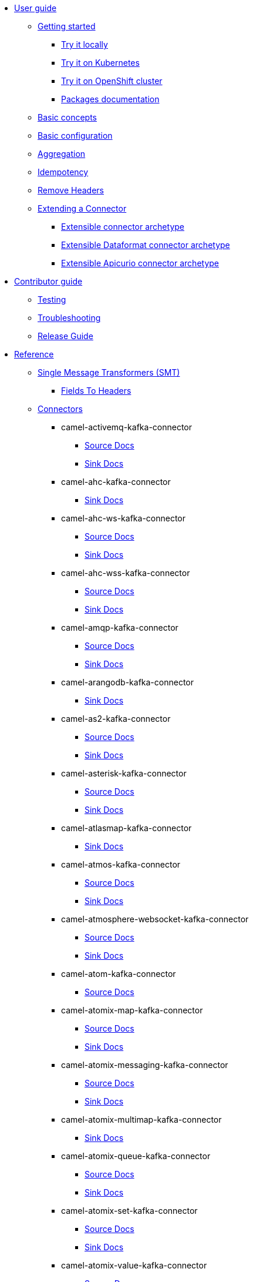 * xref:user-guide/index.adoc[User guide]
** xref:user-guide/index.adoc[Getting started]
*** xref:user-guide/getting-started/try-it-out-locally.adoc[Try it locally]
*** xref:user-guide/getting-started/try-it-out-on-kubernetes.adoc[Try it on Kubernetes]
*** xref:user-guide/getting-started/try-it-out-on-openshift-with-strimzi.adoc[Try it on OpenShift cluster]
*** xref:user-guide/getting-started/getting-started-with-packages.adoc[Packages documentation]
** xref:user-guide/basic-concepts.adoc[Basic concepts]
** xref:user-guide/basic-configuration.adoc[Basic configuration]
** xref:user-guide/aggregation.adoc[Aggregation]
** xref:user-guide/idempotency.adoc[Idempotency]
** xref:user-guide/remove-headers.adoc[Remove Headers]
** xref:user-guide/extending-connector/index.adoc[Extending a Connector]
*** xref:user-guide/extending-connector/archetype-connector.adoc[Extensible connector archetype]
*** xref:user-guide/extending-connector/archetype-dataformat-connector.adoc[Extensible Dataformat connector archetype]
*** xref:user-guide/extending-connector/archetype-apicurio-connector.adoc[Extensible Apicurio connector archetype]
* xref:contributor-guide/index.adoc[Contributor guide]
** xref:contributor-guide/testing.adoc[Testing]
** xref:contributor-guide/troubleshooting.adoc[Troubleshooting]
** xref:contributor-guide/release-guide.adoc[Release Guide]
* xref:reference/index.adoc[Reference]
** xref:reference/transformers/index.adoc[Single Message Transformers (SMT)]
*** xref:reference/transformers/fieldsToHeaders.adoc[Fields To Headers]
** xref:reference/index.adoc[Connectors]
// connectors: START
*** camel-activemq-kafka-connector
**** xref:reference/connectors/camel-activemq-kafka-source-connector.adoc[Source Docs]
**** xref:reference/connectors/camel-activemq-kafka-sink-connector.adoc[Sink Docs]
*** camel-ahc-kafka-connector
**** xref:reference/connectors/camel-ahc-kafka-sink-connector.adoc[Sink Docs]
*** camel-ahc-ws-kafka-connector
**** xref:reference/connectors/camel-ahc-ws-kafka-source-connector.adoc[Source Docs]
**** xref:reference/connectors/camel-ahc-ws-kafka-sink-connector.adoc[Sink Docs]
*** camel-ahc-wss-kafka-connector
**** xref:reference/connectors/camel-ahc-wss-kafka-source-connector.adoc[Source Docs]
**** xref:reference/connectors/camel-ahc-wss-kafka-sink-connector.adoc[Sink Docs]
*** camel-amqp-kafka-connector
**** xref:reference/connectors/camel-amqp-kafka-source-connector.adoc[Source Docs]
**** xref:reference/connectors/camel-amqp-kafka-sink-connector.adoc[Sink Docs]
*** camel-arangodb-kafka-connector
**** xref:reference/connectors/camel-arangodb-kafka-sink-connector.adoc[Sink Docs]
*** camel-as2-kafka-connector
**** xref:reference/connectors/camel-as2-kafka-source-connector.adoc[Source Docs]
**** xref:reference/connectors/camel-as2-kafka-sink-connector.adoc[Sink Docs]
*** camel-asterisk-kafka-connector
**** xref:reference/connectors/camel-asterisk-kafka-source-connector.adoc[Source Docs]
**** xref:reference/connectors/camel-asterisk-kafka-sink-connector.adoc[Sink Docs]
*** camel-atlasmap-kafka-connector
**** xref:reference/connectors/camel-atlasmap-kafka-sink-connector.adoc[Sink Docs]
*** camel-atmos-kafka-connector
**** xref:reference/connectors/camel-atmos-kafka-source-connector.adoc[Source Docs]
**** xref:reference/connectors/camel-atmos-kafka-sink-connector.adoc[Sink Docs]
*** camel-atmosphere-websocket-kafka-connector
**** xref:reference/connectors/camel-atmosphere-websocket-kafka-source-connector.adoc[Source Docs]
**** xref:reference/connectors/camel-atmosphere-websocket-kafka-sink-connector.adoc[Sink Docs]
*** camel-atom-kafka-connector
**** xref:reference/connectors/camel-atom-kafka-source-connector.adoc[Source Docs]
*** camel-atomix-map-kafka-connector
**** xref:reference/connectors/camel-atomix-map-kafka-source-connector.adoc[Source Docs]
**** xref:reference/connectors/camel-atomix-map-kafka-sink-connector.adoc[Sink Docs]
*** camel-atomix-messaging-kafka-connector
**** xref:reference/connectors/camel-atomix-messaging-kafka-source-connector.adoc[Source Docs]
**** xref:reference/connectors/camel-atomix-messaging-kafka-sink-connector.adoc[Sink Docs]
*** camel-atomix-multimap-kafka-connector
**** xref:reference/connectors/camel-atomix-multimap-kafka-sink-connector.adoc[Sink Docs]
*** camel-atomix-queue-kafka-connector
**** xref:reference/connectors/camel-atomix-queue-kafka-source-connector.adoc[Source Docs]
**** xref:reference/connectors/camel-atomix-queue-kafka-sink-connector.adoc[Sink Docs]
*** camel-atomix-set-kafka-connector
**** xref:reference/connectors/camel-atomix-set-kafka-source-connector.adoc[Source Docs]
**** xref:reference/connectors/camel-atomix-set-kafka-sink-connector.adoc[Sink Docs]
*** camel-atomix-value-kafka-connector
**** xref:reference/connectors/camel-atomix-value-kafka-source-connector.adoc[Source Docs]
**** xref:reference/connectors/camel-atomix-value-kafka-sink-connector.adoc[Sink Docs]
*** camel-avro-kafka-connector
**** xref:reference/connectors/camel-avro-kafka-source-connector.adoc[Source Docs]
**** xref:reference/connectors/camel-avro-kafka-sink-connector.adoc[Sink Docs]
*** camel-aws-cloudwatch-sink-kafka-connector
**** xref:reference/connectors/camel-aws-cloudwatch-sink-kafka-sink-connector.adoc[Sink Docs]
*** camel-aws-ddb-streams-source-kafka-connector
**** xref:reference/connectors/camel-aws-ddb-streams-source-kafka-source-connector.adoc[Source Docs]
*** camel-aws-ec2-sink-kafka-connector
**** xref:reference/connectors/camel-aws-ec2-sink-kafka-sink-connector.adoc[Sink Docs]
*** camel-aws-kinesis-firehose-sink-kafka-connector
**** xref:reference/connectors/camel-aws-kinesis-firehose-sink-kafka-sink-connector.adoc[Sink Docs]
*** camel-aws-kinesis-sink-kafka-connector
**** xref:reference/connectors/camel-aws-kinesis-sink-kafka-sink-connector.adoc[Sink Docs]
*** camel-aws-kinesis-source-kafka-connector
**** xref:reference/connectors/camel-aws-kinesis-source-kafka-source-connector.adoc[Source Docs]
*** camel-aws-lambda-sink-kafka-connector
**** xref:reference/connectors/camel-aws-lambda-sink-kafka-sink-connector.adoc[Sink Docs]
*** camel-aws-redshift-sink-kafka-connector
**** xref:reference/connectors/camel-aws-redshift-sink-kafka-sink-connector.adoc[Sink Docs]
*** camel-aws-redshift-source-kafka-connector
**** xref:reference/connectors/camel-aws-redshift-source-kafka-source-connector.adoc[Source Docs]
*** camel-aws-s3-sink-kafka-connector
**** xref:reference/connectors/camel-aws-s3-sink-kafka-sink-connector.adoc[Sink Docs]
*** camel-aws-s3-source-kafka-connector
**** xref:reference/connectors/camel-aws-s3-source-kafka-source-connector.adoc[Source Docs]
*** camel-aws-s3-streaming-upload-sink-kafka-connector
**** xref:reference/connectors/camel-aws-s3-streaming-upload-sink-kafka-sink-connector.adoc[Sink Docs]
*** camel-aws-secrets-manager-kafka-connector
**** xref:reference/connectors/camel-aws-secrets-manager-kafka-sink-connector.adoc[Sink Docs]
*** camel-aws-secrets-manager-sink-kafka-connector
**** xref:reference/connectors/camel-aws-secrets-manager-sink-kafka-sink-connector.adoc[Sink Docs]
*** camel-aws-sns-fifo-sink-kafka-connector
**** xref:reference/connectors/camel-aws-sns-fifo-sink-kafka-sink-connector.adoc[Sink Docs]
*** camel-aws-sns-sink-kafka-connector
**** xref:reference/connectors/camel-aws-sns-sink-kafka-sink-connector.adoc[Sink Docs]
*** camel-aws-sqs-batch-sink-kafka-connector
**** xref:reference/connectors/camel-aws-sqs-batch-sink-kafka-sink-connector.adoc[Sink Docs]
*** camel-aws-sqs-fifo-sink-kafka-connector
**** xref:reference/connectors/camel-aws-sqs-fifo-sink-kafka-sink-connector.adoc[Sink Docs]
*** camel-aws-sqs-sink-kafka-connector
**** xref:reference/connectors/camel-aws-sqs-sink-kafka-sink-connector.adoc[Sink Docs]
*** camel-aws-sqs-source-kafka-connector
**** xref:reference/connectors/camel-aws-sqs-source-kafka-source-connector.adoc[Source Docs]
*** camel-aws2-athena-kafka-connector
**** xref:reference/connectors/camel-aws2-athena-kafka-sink-connector.adoc[Sink Docs]
*** camel-aws2-cw-kafka-connector
**** xref:reference/connectors/camel-aws2-cw-kafka-sink-connector.adoc[Sink Docs]
*** camel-aws2-ddb-kafka-connector
**** xref:reference/connectors/camel-aws2-ddb-kafka-sink-connector.adoc[Sink Docs]
*** camel-aws2-ddbstream-kafka-connector
**** xref:reference/connectors/camel-aws2-ddbstream-kafka-source-connector.adoc[Source Docs]
*** camel-aws2-ec2-kafka-connector
**** xref:reference/connectors/camel-aws2-ec2-kafka-sink-connector.adoc[Sink Docs]
*** camel-aws2-ecs-kafka-connector
**** xref:reference/connectors/camel-aws2-ecs-kafka-sink-connector.adoc[Sink Docs]
*** camel-aws2-eks-kafka-connector
**** xref:reference/connectors/camel-aws2-eks-kafka-sink-connector.adoc[Sink Docs]
*** camel-aws2-eventbridge-kafka-connector
**** xref:reference/connectors/camel-aws2-eventbridge-kafka-sink-connector.adoc[Sink Docs]
*** camel-aws2-iam-kafka-connector
**** xref:reference/connectors/camel-aws2-iam-kafka-sink-connector.adoc[Sink Docs]
*** camel-aws2-kinesis-firehose-kafka-connector
**** xref:reference/connectors/camel-aws2-kinesis-firehose-kafka-sink-connector.adoc[Sink Docs]
*** camel-aws2-kinesis-kafka-connector
**** xref:reference/connectors/camel-aws2-kinesis-kafka-source-connector.adoc[Source Docs]
**** xref:reference/connectors/camel-aws2-kinesis-kafka-sink-connector.adoc[Sink Docs]
*** camel-aws2-kms-kafka-connector
**** xref:reference/connectors/camel-aws2-kms-kafka-sink-connector.adoc[Sink Docs]
*** camel-aws2-lambda-kafka-connector
**** xref:reference/connectors/camel-aws2-lambda-kafka-sink-connector.adoc[Sink Docs]
*** camel-aws2-mq-kafka-connector
**** xref:reference/connectors/camel-aws2-mq-kafka-sink-connector.adoc[Sink Docs]
*** camel-aws2-msk-kafka-connector
**** xref:reference/connectors/camel-aws2-msk-kafka-sink-connector.adoc[Sink Docs]
*** camel-aws2-s3-kafka-connector
**** xref:reference/connectors/camel-aws2-s3-kafka-source-connector.adoc[Source Docs]
**** xref:reference/connectors/camel-aws2-s3-kafka-sink-connector.adoc[Sink Docs]
*** camel-aws2-ses-kafka-connector
**** xref:reference/connectors/camel-aws2-ses-kafka-sink-connector.adoc[Sink Docs]
*** camel-aws2-sns-kafka-connector
**** xref:reference/connectors/camel-aws2-sns-kafka-sink-connector.adoc[Sink Docs]
*** camel-aws2-sqs-kafka-connector
**** xref:reference/connectors/camel-aws2-sqs-kafka-source-connector.adoc[Source Docs]
**** xref:reference/connectors/camel-aws2-sqs-kafka-sink-connector.adoc[Sink Docs]
*** camel-aws2-sts-kafka-connector
**** xref:reference/connectors/camel-aws2-sts-kafka-sink-connector.adoc[Sink Docs]
*** camel-aws2-translate-kafka-connector
**** xref:reference/connectors/camel-aws2-translate-kafka-sink-connector.adoc[Sink Docs]
*** camel-azure-cosmosdb-kafka-connector
**** xref:reference/connectors/camel-azure-cosmosdb-kafka-source-connector.adoc[Source Docs]
**** xref:reference/connectors/camel-azure-cosmosdb-kafka-sink-connector.adoc[Sink Docs]
*** camel-azure-cosmosdb-source-kafka-connector
**** xref:reference/connectors/camel-azure-cosmosdb-source-kafka-source-connector.adoc[Source Docs]
*** camel-azure-eventhubs-kafka-connector
**** xref:reference/connectors/camel-azure-eventhubs-kafka-source-connector.adoc[Source Docs]
**** xref:reference/connectors/camel-azure-eventhubs-kafka-sink-connector.adoc[Sink Docs]
*** camel-azure-eventhubs-sink-kafka-connector
**** xref:reference/connectors/camel-azure-eventhubs-sink-kafka-sink-connector.adoc[Sink Docs]
*** camel-azure-eventhubs-source-kafka-connector
**** xref:reference/connectors/camel-azure-eventhubs-source-kafka-source-connector.adoc[Source Docs]
*** camel-azure-storage-blob-kafka-connector
**** xref:reference/connectors/camel-azure-storage-blob-kafka-source-connector.adoc[Source Docs]
**** xref:reference/connectors/camel-azure-storage-blob-kafka-sink-connector.adoc[Sink Docs]
*** camel-azure-storage-blob-sink-kafka-connector
**** xref:reference/connectors/camel-azure-storage-blob-sink-kafka-sink-connector.adoc[Sink Docs]
*** camel-azure-storage-blob-source-kafka-connector
**** xref:reference/connectors/camel-azure-storage-blob-source-kafka-source-connector.adoc[Source Docs]
*** camel-azure-storage-datalake-kafka-connector
**** xref:reference/connectors/camel-azure-storage-datalake-kafka-source-connector.adoc[Source Docs]
**** xref:reference/connectors/camel-azure-storage-datalake-kafka-sink-connector.adoc[Sink Docs]
*** camel-azure-storage-queue-kafka-connector
**** xref:reference/connectors/camel-azure-storage-queue-kafka-source-connector.adoc[Source Docs]
**** xref:reference/connectors/camel-azure-storage-queue-kafka-sink-connector.adoc[Sink Docs]
*** camel-azure-storage-queue-sink-kafka-connector
**** xref:reference/connectors/camel-azure-storage-queue-sink-kafka-sink-connector.adoc[Sink Docs]
*** camel-azure-storage-queue-source-kafka-connector
**** xref:reference/connectors/camel-azure-storage-queue-source-kafka-source-connector.adoc[Source Docs]
*** camel-bean-kafka-connector
**** xref:reference/connectors/camel-bean-kafka-sink-connector.adoc[Sink Docs]
*** camel-beanstalk-kafka-connector
**** xref:reference/connectors/camel-beanstalk-kafka-source-connector.adoc[Source Docs]
**** xref:reference/connectors/camel-beanstalk-kafka-sink-connector.adoc[Sink Docs]
*** camel-bitcoin-source-kafka-connector
**** xref:reference/connectors/camel-bitcoin-source-kafka-source-connector.adoc[Source Docs]
*** camel-box-kafka-connector
**** xref:reference/connectors/camel-box-kafka-source-connector.adoc[Source Docs]
**** xref:reference/connectors/camel-box-kafka-sink-connector.adoc[Sink Docs]
*** camel-braintree-kafka-connector
**** xref:reference/connectors/camel-braintree-kafka-sink-connector.adoc[Sink Docs]
*** camel-caffeine-cache-kafka-connector
**** xref:reference/connectors/camel-caffeine-cache-kafka-sink-connector.adoc[Sink Docs]
*** camel-caffeine-loadcache-kafka-connector
**** xref:reference/connectors/camel-caffeine-loadcache-kafka-sink-connector.adoc[Sink Docs]
*** camel-cassandra-sink-kafka-connector
**** xref:reference/connectors/camel-cassandra-sink-kafka-sink-connector.adoc[Sink Docs]
*** camel-cassandra-source-kafka-connector
**** xref:reference/connectors/camel-cassandra-source-kafka-source-connector.adoc[Source Docs]
*** camel-chatscript-kafka-connector
**** xref:reference/connectors/camel-chatscript-kafka-sink-connector.adoc[Sink Docs]
*** camel-chuck-norris-source-kafka-connector
**** xref:reference/connectors/camel-chuck-norris-source-kafka-source-connector.adoc[Source Docs]
*** camel-chunk-kafka-connector
**** xref:reference/connectors/camel-chunk-kafka-sink-connector.adoc[Sink Docs]
*** camel-cm-sms-kafka-connector
**** xref:reference/connectors/camel-cm-sms-kafka-sink-connector.adoc[Sink Docs]
*** camel-cmis-kafka-connector
**** xref:reference/connectors/camel-cmis-kafka-source-connector.adoc[Source Docs]
**** xref:reference/connectors/camel-cmis-kafka-sink-connector.adoc[Sink Docs]
*** camel-coap-kafka-connector
**** xref:reference/connectors/camel-coap-kafka-source-connector.adoc[Source Docs]
**** xref:reference/connectors/camel-coap-kafka-sink-connector.adoc[Sink Docs]
*** camel-coap-tcp-kafka-connector
**** xref:reference/connectors/camel-coap+tcp-kafka-source-connector.adoc[Source Docs]
**** xref:reference/connectors/camel-coap+tcp-kafka-sink-connector.adoc[Sink Docs]
*** camel-coaps-kafka-connector
**** xref:reference/connectors/camel-coaps-kafka-source-connector.adoc[Source Docs]
**** xref:reference/connectors/camel-coaps-kafka-sink-connector.adoc[Sink Docs]
*** camel-coaps-tcp-kafka-connector
**** xref:reference/connectors/camel-coaps+tcp-kafka-source-connector.adoc[Source Docs]
**** xref:reference/connectors/camel-coaps+tcp-kafka-sink-connector.adoc[Sink Docs]
*** camel-cometd-kafka-connector
**** xref:reference/connectors/camel-cometd-kafka-source-connector.adoc[Source Docs]
**** xref:reference/connectors/camel-cometd-kafka-sink-connector.adoc[Sink Docs]
*** camel-cometds-kafka-connector
**** xref:reference/connectors/camel-cometds-kafka-source-connector.adoc[Source Docs]
**** xref:reference/connectors/camel-cometds-kafka-sink-connector.adoc[Sink Docs]
*** camel-consul-kafka-connector
**** xref:reference/connectors/camel-consul-kafka-source-connector.adoc[Source Docs]
**** xref:reference/connectors/camel-consul-kafka-sink-connector.adoc[Sink Docs]
*** camel-controlbus-kafka-connector
**** xref:reference/connectors/camel-controlbus-kafka-sink-connector.adoc[Sink Docs]
*** camel-corda-kafka-connector
**** xref:reference/connectors/camel-corda-kafka-source-connector.adoc[Source Docs]
**** xref:reference/connectors/camel-corda-kafka-sink-connector.adoc[Sink Docs]
*** camel-couchbase-kafka-connector
**** xref:reference/connectors/camel-couchbase-kafka-source-connector.adoc[Source Docs]
**** xref:reference/connectors/camel-couchbase-kafka-sink-connector.adoc[Sink Docs]
*** camel-couchbase-sink-kafka-connector
**** xref:reference/connectors/camel-couchbase-sink-kafka-sink-connector.adoc[Sink Docs]
*** camel-couchdb-kafka-connector
**** xref:reference/connectors/camel-couchdb-kafka-source-connector.adoc[Source Docs]
**** xref:reference/connectors/camel-couchdb-kafka-sink-connector.adoc[Sink Docs]
*** camel-cql-kafka-connector
**** xref:reference/connectors/camel-cql-kafka-source-connector.adoc[Source Docs]
**** xref:reference/connectors/camel-cql-kafka-sink-connector.adoc[Sink Docs]
*** camel-cron-kafka-connector
**** xref:reference/connectors/camel-cron-kafka-source-connector.adoc[Source Docs]
*** camel-cron-source-kafka-connector
**** xref:reference/connectors/camel-cron-source-kafka-source-connector.adoc[Source Docs]
*** camel-crypto-kafka-connector
**** xref:reference/connectors/camel-crypto-kafka-sink-connector.adoc[Sink Docs]
*** camel-cxf-kafka-connector
**** xref:reference/connectors/camel-cxf-kafka-source-connector.adoc[Source Docs]
**** xref:reference/connectors/camel-cxf-kafka-sink-connector.adoc[Sink Docs]
*** camel-cxfrs-kafka-connector
**** xref:reference/connectors/camel-cxfrs-kafka-source-connector.adoc[Source Docs]
**** xref:reference/connectors/camel-cxfrs-kafka-sink-connector.adoc[Sink Docs]
*** camel-dataformat-kafka-connector
**** xref:reference/connectors/camel-dataformat-kafka-sink-connector.adoc[Sink Docs]
*** camel-direct-kafka-connector
**** xref:reference/connectors/camel-direct-kafka-source-connector.adoc[Source Docs]
**** xref:reference/connectors/camel-direct-kafka-sink-connector.adoc[Sink Docs]
*** camel-direct-vm-kafka-connector
**** xref:reference/connectors/camel-direct-vm-kafka-source-connector.adoc[Source Docs]
**** xref:reference/connectors/camel-direct-vm-kafka-sink-connector.adoc[Sink Docs]
*** camel-disruptor-kafka-connector
**** xref:reference/connectors/camel-disruptor-kafka-source-connector.adoc[Source Docs]
**** xref:reference/connectors/camel-disruptor-kafka-sink-connector.adoc[Sink Docs]
*** camel-disruptor-vm-kafka-connector
**** xref:reference/connectors/camel-disruptor-vm-kafka-source-connector.adoc[Source Docs]
**** xref:reference/connectors/camel-disruptor-vm-kafka-sink-connector.adoc[Sink Docs]
*** camel-djl-kafka-connector
**** xref:reference/connectors/camel-djl-kafka-sink-connector.adoc[Sink Docs]
*** camel-dns-kafka-connector
**** xref:reference/connectors/camel-dns-kafka-sink-connector.adoc[Sink Docs]
*** camel-docker-kafka-connector
**** xref:reference/connectors/camel-docker-kafka-source-connector.adoc[Source Docs]
**** xref:reference/connectors/camel-docker-kafka-sink-connector.adoc[Sink Docs]
*** camel-dozer-kafka-connector
**** xref:reference/connectors/camel-dozer-kafka-sink-connector.adoc[Sink Docs]
*** camel-drill-kafka-connector
**** xref:reference/connectors/camel-drill-kafka-sink-connector.adoc[Sink Docs]
*** camel-dropbox-kafka-connector
**** xref:reference/connectors/camel-dropbox-kafka-source-connector.adoc[Source Docs]
**** xref:reference/connectors/camel-dropbox-kafka-sink-connector.adoc[Sink Docs]
*** camel-dropbox-sink-kafka-connector
**** xref:reference/connectors/camel-dropbox-sink-kafka-sink-connector.adoc[Sink Docs]
*** camel-dropbox-source-kafka-connector
**** xref:reference/connectors/camel-dropbox-source-kafka-source-connector.adoc[Source Docs]
*** camel-earthquake-source-kafka-connector
**** xref:reference/connectors/camel-earthquake-source-kafka-source-connector.adoc[Source Docs]
*** camel-ehcache-kafka-connector
**** xref:reference/connectors/camel-ehcache-kafka-source-connector.adoc[Source Docs]
**** xref:reference/connectors/camel-ehcache-kafka-sink-connector.adoc[Sink Docs]
*** camel-elasticsearch-index-sink-kafka-connector
**** xref:reference/connectors/camel-elasticsearch-index-sink-kafka-sink-connector.adoc[Sink Docs]
*** camel-elasticsearch-rest-kafka-connector
**** xref:reference/connectors/camel-elasticsearch-rest-kafka-sink-connector.adoc[Sink Docs]
*** camel-elasticsearch-search-source-kafka-connector
**** xref:reference/connectors/camel-elasticsearch-search-source-kafka-source-connector.adoc[Source Docs]
*** camel-elsql-kafka-connector
**** xref:reference/connectors/camel-elsql-kafka-source-connector.adoc[Source Docs]
**** xref:reference/connectors/camel-elsql-kafka-sink-connector.adoc[Sink Docs]
*** camel-etcd-keys-kafka-connector
**** xref:reference/connectors/camel-etcd-keys-kafka-sink-connector.adoc[Sink Docs]
*** camel-etcd-stats-kafka-connector
**** xref:reference/connectors/camel-etcd-stats-kafka-source-connector.adoc[Source Docs]
**** xref:reference/connectors/camel-etcd-stats-kafka-sink-connector.adoc[Sink Docs]
*** camel-etcd-watch-kafka-connector
**** xref:reference/connectors/camel-etcd-watch-kafka-source-connector.adoc[Source Docs]
*** camel-exec-kafka-connector
**** xref:reference/connectors/camel-exec-kafka-sink-connector.adoc[Sink Docs]
*** camel-exec-sink-kafka-connector
**** xref:reference/connectors/camel-exec-sink-kafka-sink-connector.adoc[Sink Docs]
*** camel-facebook-kafka-connector
**** xref:reference/connectors/camel-facebook-kafka-source-connector.adoc[Source Docs]
**** xref:reference/connectors/camel-facebook-kafka-sink-connector.adoc[Sink Docs]
*** camel-fhir-kafka-connector
**** xref:reference/connectors/camel-fhir-kafka-source-connector.adoc[Source Docs]
**** xref:reference/connectors/camel-fhir-kafka-sink-connector.adoc[Sink Docs]
*** camel-fhir-source-kafka-connector
**** xref:reference/connectors/camel-fhir-source-kafka-source-connector.adoc[Source Docs]
*** camel-file-kafka-connector
**** xref:reference/connectors/camel-file-kafka-source-connector.adoc[Source Docs]
**** xref:reference/connectors/camel-file-kafka-sink-connector.adoc[Sink Docs]
*** camel-file-watch-kafka-connector
**** xref:reference/connectors/camel-file-watch-kafka-source-connector.adoc[Source Docs]
*** camel-file-watch-source-kafka-connector
**** xref:reference/connectors/camel-file-watch-source-kafka-source-connector.adoc[Source Docs]
*** camel-flatpack-kafka-connector
**** xref:reference/connectors/camel-flatpack-kafka-source-connector.adoc[Source Docs]
**** xref:reference/connectors/camel-flatpack-kafka-sink-connector.adoc[Sink Docs]
*** camel-flink-kafka-connector
**** xref:reference/connectors/camel-flink-kafka-sink-connector.adoc[Sink Docs]
*** camel-fop-kafka-connector
**** xref:reference/connectors/camel-fop-kafka-sink-connector.adoc[Sink Docs]
*** camel-freemarker-kafka-connector
**** xref:reference/connectors/camel-freemarker-kafka-sink-connector.adoc[Sink Docs]
*** camel-ftp-kafka-connector
**** xref:reference/connectors/camel-ftp-kafka-source-connector.adoc[Source Docs]
**** xref:reference/connectors/camel-ftp-kafka-sink-connector.adoc[Sink Docs]
*** camel-ftp-sink-kafka-connector
**** xref:reference/connectors/camel-ftp-sink-kafka-sink-connector.adoc[Sink Docs]
*** camel-ftp-source-kafka-connector
**** xref:reference/connectors/camel-ftp-source-kafka-source-connector.adoc[Source Docs]
*** camel-ftps-kafka-connector
**** xref:reference/connectors/camel-ftps-kafka-source-connector.adoc[Source Docs]
**** xref:reference/connectors/camel-ftps-kafka-sink-connector.adoc[Sink Docs]
*** camel-ftps-sink-kafka-connector
**** xref:reference/connectors/camel-ftps-sink-kafka-sink-connector.adoc[Sink Docs]
*** camel-ftps-source-kafka-connector
**** xref:reference/connectors/camel-ftps-source-kafka-source-connector.adoc[Source Docs]
*** camel-ganglia-kafka-connector
**** xref:reference/connectors/camel-ganglia-kafka-sink-connector.adoc[Sink Docs]
*** camel-geocoder-kafka-connector
**** xref:reference/connectors/camel-geocoder-kafka-sink-connector.adoc[Sink Docs]
*** camel-git-kafka-connector
**** xref:reference/connectors/camel-git-kafka-source-connector.adoc[Source Docs]
**** xref:reference/connectors/camel-git-kafka-sink-connector.adoc[Sink Docs]
*** camel-github-kafka-connector
**** xref:reference/connectors/camel-github-kafka-source-connector.adoc[Source Docs]
**** xref:reference/connectors/camel-github-kafka-sink-connector.adoc[Sink Docs]
*** camel-github-source-kafka-connector
**** xref:reference/connectors/camel-github-source-kafka-source-connector.adoc[Source Docs]
*** camel-google-bigquery-kafka-connector
**** xref:reference/connectors/camel-google-bigquery-kafka-sink-connector.adoc[Sink Docs]
*** camel-google-bigquery-sql-kafka-connector
**** xref:reference/connectors/camel-google-bigquery-sql-kafka-sink-connector.adoc[Sink Docs]
*** camel-google-calendar-kafka-connector
**** xref:reference/connectors/camel-google-calendar-kafka-source-connector.adoc[Source Docs]
**** xref:reference/connectors/camel-google-calendar-kafka-sink-connector.adoc[Sink Docs]
*** camel-google-calendar-source-kafka-connector
**** xref:reference/connectors/camel-google-calendar-source-kafka-source-connector.adoc[Source Docs]
*** camel-google-calendar-stream-kafka-connector
**** xref:reference/connectors/camel-google-calendar-stream-kafka-source-connector.adoc[Source Docs]
*** camel-google-drive-kafka-connector
**** xref:reference/connectors/camel-google-drive-kafka-source-connector.adoc[Source Docs]
**** xref:reference/connectors/camel-google-drive-kafka-sink-connector.adoc[Sink Docs]
*** camel-google-functions-kafka-connector
**** xref:reference/connectors/camel-google-functions-kafka-sink-connector.adoc[Sink Docs]
*** camel-google-functions-sink-kafka-connector
**** xref:reference/connectors/camel-google-functions-sink-kafka-sink-connector.adoc[Sink Docs]
*** camel-google-mail-kafka-connector
**** xref:reference/connectors/camel-google-mail-kafka-source-connector.adoc[Source Docs]
**** xref:reference/connectors/camel-google-mail-kafka-sink-connector.adoc[Sink Docs]
*** camel-google-mail-source-kafka-connector
**** xref:reference/connectors/camel-google-mail-source-kafka-source-connector.adoc[Source Docs]
*** camel-google-mail-stream-kafka-connector
**** xref:reference/connectors/camel-google-mail-stream-kafka-source-connector.adoc[Source Docs]
*** camel-google-pubsub-kafka-connector
**** xref:reference/connectors/camel-google-pubsub-kafka-source-connector.adoc[Source Docs]
**** xref:reference/connectors/camel-google-pubsub-kafka-sink-connector.adoc[Sink Docs]
*** camel-google-pubsub-sink-kafka-connector
**** xref:reference/connectors/camel-google-pubsub-sink-kafka-sink-connector.adoc[Sink Docs]
*** camel-google-pubsub-source-kafka-connector
**** xref:reference/connectors/camel-google-pubsub-source-kafka-source-connector.adoc[Source Docs]
*** camel-google-sheets-kafka-connector
**** xref:reference/connectors/camel-google-sheets-kafka-source-connector.adoc[Source Docs]
**** xref:reference/connectors/camel-google-sheets-kafka-sink-connector.adoc[Sink Docs]
*** camel-google-sheets-source-kafka-connector
**** xref:reference/connectors/camel-google-sheets-source-kafka-source-connector.adoc[Source Docs]
*** camel-google-sheets-stream-kafka-connector
**** xref:reference/connectors/camel-google-sheets-stream-kafka-source-connector.adoc[Source Docs]
*** camel-google-storage-kafka-connector
**** xref:reference/connectors/camel-google-storage-kafka-source-connector.adoc[Source Docs]
**** xref:reference/connectors/camel-google-storage-kafka-sink-connector.adoc[Sink Docs]
*** camel-google-storage-sink-kafka-connector
**** xref:reference/connectors/camel-google-storage-sink-kafka-sink-connector.adoc[Sink Docs]
*** camel-google-storage-source-kafka-connector
**** xref:reference/connectors/camel-google-storage-source-kafka-source-connector.adoc[Source Docs]
*** camel-gora-kafka-connector
**** xref:reference/connectors/camel-gora-kafka-source-connector.adoc[Source Docs]
**** xref:reference/connectors/camel-gora-kafka-sink-connector.adoc[Sink Docs]
*** camel-grape-kafka-connector
**** xref:reference/connectors/camel-grape-kafka-sink-connector.adoc[Sink Docs]
*** camel-graphql-kafka-connector
**** xref:reference/connectors/camel-graphql-kafka-sink-connector.adoc[Sink Docs]
*** camel-grpc-kafka-connector
**** xref:reference/connectors/camel-grpc-kafka-source-connector.adoc[Source Docs]
**** xref:reference/connectors/camel-grpc-kafka-sink-connector.adoc[Sink Docs]
*** camel-guava-eventbus-kafka-connector
**** xref:reference/connectors/camel-guava-eventbus-kafka-source-connector.adoc[Source Docs]
**** xref:reference/connectors/camel-guava-eventbus-kafka-sink-connector.adoc[Sink Docs]
*** camel-hazelcast-atomicvalue-kafka-connector
**** xref:reference/connectors/camel-hazelcast-atomicvalue-kafka-sink-connector.adoc[Sink Docs]
*** camel-hazelcast-instance-kafka-connector
**** xref:reference/connectors/camel-hazelcast-instance-kafka-source-connector.adoc[Source Docs]
*** camel-hazelcast-list-kafka-connector
**** xref:reference/connectors/camel-hazelcast-list-kafka-source-connector.adoc[Source Docs]
**** xref:reference/connectors/camel-hazelcast-list-kafka-sink-connector.adoc[Sink Docs]
*** camel-hazelcast-map-kafka-connector
**** xref:reference/connectors/camel-hazelcast-map-kafka-source-connector.adoc[Source Docs]
**** xref:reference/connectors/camel-hazelcast-map-kafka-sink-connector.adoc[Sink Docs]
*** camel-hazelcast-multimap-kafka-connector
**** xref:reference/connectors/camel-hazelcast-multimap-kafka-source-connector.adoc[Source Docs]
**** xref:reference/connectors/camel-hazelcast-multimap-kafka-sink-connector.adoc[Sink Docs]
*** camel-hazelcast-queue-kafka-connector
**** xref:reference/connectors/camel-hazelcast-queue-kafka-source-connector.adoc[Source Docs]
**** xref:reference/connectors/camel-hazelcast-queue-kafka-sink-connector.adoc[Sink Docs]
*** camel-hazelcast-replicatedmap-kafka-connector
**** xref:reference/connectors/camel-hazelcast-replicatedmap-kafka-source-connector.adoc[Source Docs]
**** xref:reference/connectors/camel-hazelcast-replicatedmap-kafka-sink-connector.adoc[Sink Docs]
*** camel-hazelcast-ringbuffer-kafka-connector
**** xref:reference/connectors/camel-hazelcast-ringbuffer-kafka-sink-connector.adoc[Sink Docs]
*** camel-hazelcast-seda-kafka-connector
**** xref:reference/connectors/camel-hazelcast-seda-kafka-source-connector.adoc[Source Docs]
**** xref:reference/connectors/camel-hazelcast-seda-kafka-sink-connector.adoc[Sink Docs]
*** camel-hazelcast-set-kafka-connector
**** xref:reference/connectors/camel-hazelcast-set-kafka-source-connector.adoc[Source Docs]
**** xref:reference/connectors/camel-hazelcast-set-kafka-sink-connector.adoc[Sink Docs]
*** camel-hazelcast-topic-kafka-connector
**** xref:reference/connectors/camel-hazelcast-topic-kafka-source-connector.adoc[Source Docs]
**** xref:reference/connectors/camel-hazelcast-topic-kafka-sink-connector.adoc[Sink Docs]
*** camel-hbase-kafka-connector
**** xref:reference/connectors/camel-hbase-kafka-source-connector.adoc[Source Docs]
**** xref:reference/connectors/camel-hbase-kafka-sink-connector.adoc[Sink Docs]
*** camel-hdfs-kafka-connector
**** xref:reference/connectors/camel-hdfs-kafka-source-connector.adoc[Source Docs]
**** xref:reference/connectors/camel-hdfs-kafka-sink-connector.adoc[Sink Docs]
*** camel-http-kafka-connector
**** xref:reference/connectors/camel-http-kafka-sink-connector.adoc[Sink Docs]
*** camel-http-secured-sink-kafka-connector
**** xref:reference/connectors/camel-http-secured-sink-kafka-sink-connector.adoc[Sink Docs]
*** camel-http-secured-source-kafka-connector
**** xref:reference/connectors/camel-http-secured-source-kafka-source-connector.adoc[Source Docs]
*** camel-http-sink-kafka-connector
**** xref:reference/connectors/camel-http-sink-kafka-sink-connector.adoc[Sink Docs]
*** camel-http-source-kafka-connector
**** xref:reference/connectors/camel-http-source-kafka-source-connector.adoc[Source Docs]
*** camel-https-kafka-connector
**** xref:reference/connectors/camel-https-kafka-sink-connector.adoc[Sink Docs]
*** camel-hwcloud-functiongraph-kafka-connector
**** xref:reference/connectors/camel-hwcloud-functiongraph-kafka-sink-connector.adoc[Sink Docs]
*** camel-hwcloud-iam-kafka-connector
**** xref:reference/connectors/camel-hwcloud-iam-kafka-sink-connector.adoc[Sink Docs]
*** camel-hwcloud-smn-kafka-connector
**** xref:reference/connectors/camel-hwcloud-smn-kafka-sink-connector.adoc[Sink Docs]
*** camel-iec60870-client-kafka-connector
**** xref:reference/connectors/camel-iec60870-client-kafka-source-connector.adoc[Source Docs]
**** xref:reference/connectors/camel-iec60870-client-kafka-sink-connector.adoc[Sink Docs]
*** camel-iec60870-server-kafka-connector
**** xref:reference/connectors/camel-iec60870-server-kafka-source-connector.adoc[Source Docs]
**** xref:reference/connectors/camel-iec60870-server-kafka-sink-connector.adoc[Sink Docs]
*** camel-ignite-cache-kafka-connector
**** xref:reference/connectors/camel-ignite-cache-kafka-source-connector.adoc[Source Docs]
**** xref:reference/connectors/camel-ignite-cache-kafka-sink-connector.adoc[Sink Docs]
*** camel-ignite-compute-kafka-connector
**** xref:reference/connectors/camel-ignite-compute-kafka-sink-connector.adoc[Sink Docs]
*** camel-ignite-events-kafka-connector
**** xref:reference/connectors/camel-ignite-events-kafka-source-connector.adoc[Source Docs]
*** camel-ignite-idgen-kafka-connector
**** xref:reference/connectors/camel-ignite-idgen-kafka-sink-connector.adoc[Sink Docs]
*** camel-ignite-messaging-kafka-connector
**** xref:reference/connectors/camel-ignite-messaging-kafka-source-connector.adoc[Source Docs]
**** xref:reference/connectors/camel-ignite-messaging-kafka-sink-connector.adoc[Sink Docs]
*** camel-ignite-queue-kafka-connector
**** xref:reference/connectors/camel-ignite-queue-kafka-sink-connector.adoc[Sink Docs]
*** camel-ignite-set-kafka-connector
**** xref:reference/connectors/camel-ignite-set-kafka-sink-connector.adoc[Sink Docs]
*** camel-imap-kafka-connector
**** xref:reference/connectors/camel-imap-kafka-source-connector.adoc[Source Docs]
**** xref:reference/connectors/camel-imap-kafka-sink-connector.adoc[Sink Docs]
*** camel-imaps-kafka-connector
**** xref:reference/connectors/camel-imaps-kafka-source-connector.adoc[Source Docs]
**** xref:reference/connectors/camel-imaps-kafka-sink-connector.adoc[Sink Docs]
*** camel-infinispan-embedded-kafka-connector
**** xref:reference/connectors/camel-infinispan-embedded-kafka-source-connector.adoc[Source Docs]
**** xref:reference/connectors/camel-infinispan-embedded-kafka-sink-connector.adoc[Sink Docs]
*** camel-infinispan-kafka-connector
**** xref:reference/connectors/camel-infinispan-kafka-source-connector.adoc[Source Docs]
**** xref:reference/connectors/camel-infinispan-kafka-sink-connector.adoc[Sink Docs]
*** camel-infinispan-sink-kafka-connector
**** xref:reference/connectors/camel-infinispan-sink-kafka-sink-connector.adoc[Sink Docs]
*** camel-infinispan-source-kafka-connector
**** xref:reference/connectors/camel-infinispan-source-kafka-source-connector.adoc[Source Docs]
*** camel-influxdb-kafka-connector
**** xref:reference/connectors/camel-influxdb-kafka-sink-connector.adoc[Sink Docs]
*** camel-iota-kafka-connector
**** xref:reference/connectors/camel-iota-kafka-sink-connector.adoc[Sink Docs]
*** camel-ipfs-kafka-connector
**** xref:reference/connectors/camel-ipfs-kafka-sink-connector.adoc[Sink Docs]
*** camel-irc-kafka-connector
**** xref:reference/connectors/camel-irc-kafka-source-connector.adoc[Source Docs]
**** xref:reference/connectors/camel-irc-kafka-sink-connector.adoc[Sink Docs]
*** camel-ironmq-kafka-connector
**** xref:reference/connectors/camel-ironmq-kafka-source-connector.adoc[Source Docs]
**** xref:reference/connectors/camel-ironmq-kafka-sink-connector.adoc[Sink Docs]
*** camel-jbpm-kafka-connector
**** xref:reference/connectors/camel-jbpm-kafka-source-connector.adoc[Source Docs]
**** xref:reference/connectors/camel-jbpm-kafka-sink-connector.adoc[Sink Docs]
*** camel-jcache-kafka-connector
**** xref:reference/connectors/camel-jcache-kafka-source-connector.adoc[Source Docs]
**** xref:reference/connectors/camel-jcache-kafka-sink-connector.adoc[Sink Docs]
*** camel-jclouds-kafka-connector
**** xref:reference/connectors/camel-jclouds-kafka-source-connector.adoc[Source Docs]
**** xref:reference/connectors/camel-jclouds-kafka-sink-connector.adoc[Sink Docs]
*** camel-jcr-kafka-connector
**** xref:reference/connectors/camel-jcr-kafka-source-connector.adoc[Source Docs]
**** xref:reference/connectors/camel-jcr-kafka-sink-connector.adoc[Sink Docs]
*** camel-jdbc-kafka-connector
**** xref:reference/connectors/camel-jdbc-kafka-sink-connector.adoc[Sink Docs]
*** camel-jetty-kafka-connector
**** xref:reference/connectors/camel-jetty-kafka-source-connector.adoc[Source Docs]
*** camel-jgroups-kafka-connector
**** xref:reference/connectors/camel-jgroups-kafka-source-connector.adoc[Source Docs]
**** xref:reference/connectors/camel-jgroups-kafka-sink-connector.adoc[Sink Docs]
*** camel-jgroups-raft-kafka-connector
**** xref:reference/connectors/camel-jgroups-raft-kafka-source-connector.adoc[Source Docs]
**** xref:reference/connectors/camel-jgroups-raft-kafka-sink-connector.adoc[Sink Docs]
*** camel-jing-kafka-connector
**** xref:reference/connectors/camel-jing-kafka-sink-connector.adoc[Sink Docs]
*** camel-jira-kafka-connector
**** xref:reference/connectors/camel-jira-kafka-source-connector.adoc[Source Docs]
**** xref:reference/connectors/camel-jira-kafka-sink-connector.adoc[Sink Docs]
*** camel-jira-source-kafka-connector
**** xref:reference/connectors/camel-jira-source-kafka-source-connector.adoc[Source Docs]
*** camel-jms-amqp-10-sink-kafka-connector
**** xref:reference/connectors/camel-jms-amqp-10-sink-kafka-sink-connector.adoc[Sink Docs]
*** camel-jms-amqp-10-source-kafka-connector
**** xref:reference/connectors/camel-jms-amqp-10-source-kafka-source-connector.adoc[Source Docs]
*** camel-jms-apache-artemis-sink-kafka-connector
**** xref:reference/connectors/camel-jms-apache-artemis-sink-kafka-sink-connector.adoc[Sink Docs]
*** camel-jms-apache-artemis-source-kafka-connector
**** xref:reference/connectors/camel-jms-apache-artemis-source-kafka-source-connector.adoc[Source Docs]
*** camel-jms-kafka-connector
**** xref:reference/connectors/camel-jms-kafka-source-connector.adoc[Source Docs]
**** xref:reference/connectors/camel-jms-kafka-sink-connector.adoc[Sink Docs]
*** camel-jmx-kafka-connector
**** xref:reference/connectors/camel-jmx-kafka-source-connector.adoc[Source Docs]
*** camel-jolt-kafka-connector
**** xref:reference/connectors/camel-jolt-kafka-sink-connector.adoc[Sink Docs]
*** camel-jooq-kafka-connector
**** xref:reference/connectors/camel-jooq-kafka-source-connector.adoc[Source Docs]
**** xref:reference/connectors/camel-jooq-kafka-sink-connector.adoc[Sink Docs]
*** camel-jpa-kafka-connector
**** xref:reference/connectors/camel-jpa-kafka-source-connector.adoc[Source Docs]
**** xref:reference/connectors/camel-jpa-kafka-sink-connector.adoc[Sink Docs]
*** camel-jslt-kafka-connector
**** xref:reference/connectors/camel-jslt-kafka-sink-connector.adoc[Sink Docs]
*** camel-json-validator-kafka-connector
**** xref:reference/connectors/camel-json-validator-kafka-sink-connector.adoc[Sink Docs]
*** camel-jsonata-kafka-connector
**** xref:reference/connectors/camel-jsonata-kafka-sink-connector.adoc[Sink Docs]
*** camel-jt400-kafka-connector
**** xref:reference/connectors/camel-jt400-kafka-source-connector.adoc[Source Docs]
**** xref:reference/connectors/camel-jt400-kafka-sink-connector.adoc[Sink Docs]
*** camel-kafka-kafka-connector
**** xref:reference/connectors/camel-kafka-kafka-source-connector.adoc[Source Docs]
**** xref:reference/connectors/camel-kafka-kafka-sink-connector.adoc[Sink Docs]
*** camel-kafka-not-secured-sink-kafka-connector
**** xref:reference/connectors/camel-kafka-not-secured-sink-kafka-sink-connector.adoc[Sink Docs]
*** camel-kafka-not-secured-source-kafka-connector
**** xref:reference/connectors/camel-kafka-not-secured-source-kafka-source-connector.adoc[Source Docs]
*** camel-kafka-sink-kafka-connector
**** xref:reference/connectors/camel-kafka-sink-kafka-sink-connector.adoc[Sink Docs]
*** camel-kafka-source-kafka-connector
**** xref:reference/connectors/camel-kafka-source-kafka-source-connector.adoc[Source Docs]
*** camel-kamelet-kafka-connector
**** xref:reference/connectors/camel-kamelet-kafka-source-connector.adoc[Source Docs]
**** xref:reference/connectors/camel-kamelet-kafka-sink-connector.adoc[Sink Docs]
*** camel-kamelet-reify-kafka-connector
**** xref:reference/connectors/camel-kamelet-reify-kafka-source-connector.adoc[Source Docs]
**** xref:reference/connectors/camel-kamelet-reify-kafka-sink-connector.adoc[Sink Docs]
*** camel-kubernetes-config-maps-kafka-connector
**** xref:reference/connectors/camel-kubernetes-config-maps-kafka-sink-connector.adoc[Sink Docs]
*** camel-kubernetes-custom-resources-kafka-connector
**** xref:reference/connectors/camel-kubernetes-custom-resources-kafka-source-connector.adoc[Source Docs]
**** xref:reference/connectors/camel-kubernetes-custom-resources-kafka-sink-connector.adoc[Sink Docs]
*** camel-kubernetes-deployments-kafka-connector
**** xref:reference/connectors/camel-kubernetes-deployments-kafka-source-connector.adoc[Source Docs]
**** xref:reference/connectors/camel-kubernetes-deployments-kafka-sink-connector.adoc[Sink Docs]
*** camel-kubernetes-hpa-kafka-connector
**** xref:reference/connectors/camel-kubernetes-hpa-kafka-source-connector.adoc[Source Docs]
**** xref:reference/connectors/camel-kubernetes-hpa-kafka-sink-connector.adoc[Sink Docs]
*** camel-kubernetes-job-kafka-connector
**** xref:reference/connectors/camel-kubernetes-job-kafka-source-connector.adoc[Source Docs]
**** xref:reference/connectors/camel-kubernetes-job-kafka-sink-connector.adoc[Sink Docs]
*** camel-kubernetes-namespaces-kafka-connector
**** xref:reference/connectors/camel-kubernetes-namespaces-kafka-source-connector.adoc[Source Docs]
**** xref:reference/connectors/camel-kubernetes-namespaces-kafka-sink-connector.adoc[Sink Docs]
*** camel-kubernetes-namespaces-source-kafka-connector
**** xref:reference/connectors/camel-kubernetes-namespaces-source-kafka-source-connector.adoc[Source Docs]
*** camel-kubernetes-nodes-kafka-connector
**** xref:reference/connectors/camel-kubernetes-nodes-kafka-source-connector.adoc[Source Docs]
**** xref:reference/connectors/camel-kubernetes-nodes-kafka-sink-connector.adoc[Sink Docs]
*** camel-kubernetes-nodes-source-kafka-connector
**** xref:reference/connectors/camel-kubernetes-nodes-source-kafka-source-connector.adoc[Source Docs]
*** camel-kubernetes-persistent-volumes-claims-kafka-connector
**** xref:reference/connectors/camel-kubernetes-persistent-volumes-claims-kafka-sink-connector.adoc[Sink Docs]
*** camel-kubernetes-persistent-volumes-kafka-connector
**** xref:reference/connectors/camel-kubernetes-persistent-volumes-kafka-sink-connector.adoc[Sink Docs]
*** camel-kubernetes-pods-kafka-connector
**** xref:reference/connectors/camel-kubernetes-pods-kafka-source-connector.adoc[Source Docs]
**** xref:reference/connectors/camel-kubernetes-pods-kafka-sink-connector.adoc[Sink Docs]
*** camel-kubernetes-pods-source-kafka-connector
**** xref:reference/connectors/camel-kubernetes-pods-source-kafka-source-connector.adoc[Source Docs]
*** camel-kubernetes-replication-controllers-kafka-connector
**** xref:reference/connectors/camel-kubernetes-replication-controllers-kafka-source-connector.adoc[Source Docs]
**** xref:reference/connectors/camel-kubernetes-replication-controllers-kafka-sink-connector.adoc[Sink Docs]
*** camel-kubernetes-resources-quota-kafka-connector
**** xref:reference/connectors/camel-kubernetes-resources-quota-kafka-sink-connector.adoc[Sink Docs]
*** camel-kubernetes-secrets-kafka-connector
**** xref:reference/connectors/camel-kubernetes-secrets-kafka-sink-connector.adoc[Sink Docs]
*** camel-kubernetes-service-accounts-kafka-connector
**** xref:reference/connectors/camel-kubernetes-service-accounts-kafka-sink-connector.adoc[Sink Docs]
*** camel-kubernetes-services-kafka-connector
**** xref:reference/connectors/camel-kubernetes-services-kafka-source-connector.adoc[Source Docs]
**** xref:reference/connectors/camel-kubernetes-services-kafka-sink-connector.adoc[Sink Docs]
*** camel-kudu-kafka-connector
**** xref:reference/connectors/camel-kudu-kafka-sink-connector.adoc[Sink Docs]
*** camel-language-kafka-connector
**** xref:reference/connectors/camel-language-kafka-sink-connector.adoc[Sink Docs]
*** camel-ldap-kafka-connector
**** xref:reference/connectors/camel-ldap-kafka-sink-connector.adoc[Sink Docs]
*** camel-ldif-kafka-connector
**** xref:reference/connectors/camel-ldif-kafka-sink-connector.adoc[Sink Docs]
*** camel-log-kafka-connector
**** xref:reference/connectors/camel-log-kafka-sink-connector.adoc[Sink Docs]
*** camel-log-sink-kafka-connector
**** xref:reference/connectors/camel-log-sink-kafka-sink-connector.adoc[Sink Docs]
*** camel-lpr-kafka-connector
**** xref:reference/connectors/camel-lpr-kafka-sink-connector.adoc[Sink Docs]
*** camel-lucene-kafka-connector
**** xref:reference/connectors/camel-lucene-kafka-sink-connector.adoc[Sink Docs]
*** camel-lumberjack-kafka-connector
**** xref:reference/connectors/camel-lumberjack-kafka-source-connector.adoc[Source Docs]
*** camel-mail-imap-source-kafka-connector
**** xref:reference/connectors/camel-mail-imap-source-kafka-source-connector.adoc[Source Docs]
*** camel-mail-sink-kafka-connector
**** xref:reference/connectors/camel-mail-sink-kafka-sink-connector.adoc[Sink Docs]
*** camel-mariadb-sink-kafka-connector
**** xref:reference/connectors/camel-mariadb-sink-kafka-sink-connector.adoc[Sink Docs]
*** camel-mariadb-source-kafka-connector
**** xref:reference/connectors/camel-mariadb-source-kafka-source-connector.adoc[Source Docs]
*** camel-master-kafka-connector
**** xref:reference/connectors/camel-master-kafka-source-connector.adoc[Source Docs]
*** camel-metrics-kafka-connector
**** xref:reference/connectors/camel-metrics-kafka-sink-connector.adoc[Sink Docs]
*** camel-micrometer-kafka-connector
**** xref:reference/connectors/camel-micrometer-kafka-sink-connector.adoc[Sink Docs]
*** camel-microprofile-metrics-kafka-connector
**** xref:reference/connectors/camel-microprofile-metrics-kafka-sink-connector.adoc[Sink Docs]
*** camel-milo-client-kafka-connector
**** xref:reference/connectors/camel-milo-client-kafka-source-connector.adoc[Source Docs]
**** xref:reference/connectors/camel-milo-client-kafka-sink-connector.adoc[Sink Docs]
*** camel-milo-server-kafka-connector
**** xref:reference/connectors/camel-milo-server-kafka-source-connector.adoc[Source Docs]
**** xref:reference/connectors/camel-milo-server-kafka-sink-connector.adoc[Sink Docs]
*** camel-mina-kafka-connector
**** xref:reference/connectors/camel-mina-kafka-source-connector.adoc[Source Docs]
**** xref:reference/connectors/camel-mina-kafka-sink-connector.adoc[Sink Docs]
*** camel-minio-kafka-connector
**** xref:reference/connectors/camel-minio-kafka-source-connector.adoc[Source Docs]
**** xref:reference/connectors/camel-minio-kafka-sink-connector.adoc[Sink Docs]
*** camel-minio-sink-kafka-connector
**** xref:reference/connectors/camel-minio-sink-kafka-sink-connector.adoc[Sink Docs]
*** camel-minio-source-kafka-connector
**** xref:reference/connectors/camel-minio-source-kafka-source-connector.adoc[Source Docs]
*** camel-mllp-kafka-connector
**** xref:reference/connectors/camel-mllp-kafka-source-connector.adoc[Source Docs]
**** xref:reference/connectors/camel-mllp-kafka-sink-connector.adoc[Sink Docs]
*** camel-mongodb-gridfs-kafka-connector
**** xref:reference/connectors/camel-mongodb-gridfs-kafka-source-connector.adoc[Source Docs]
**** xref:reference/connectors/camel-mongodb-gridfs-kafka-sink-connector.adoc[Sink Docs]
*** camel-mongodb-kafka-connector
**** xref:reference/connectors/camel-mongodb-kafka-source-connector.adoc[Source Docs]
**** xref:reference/connectors/camel-mongodb-kafka-sink-connector.adoc[Sink Docs]
*** camel-mongodb-sink-kafka-connector
**** xref:reference/connectors/camel-mongodb-sink-kafka-sink-connector.adoc[Sink Docs]
*** camel-mongodb-source-kafka-connector
**** xref:reference/connectors/camel-mongodb-source-kafka-source-connector.adoc[Source Docs]
*** camel-mqtt-sink-kafka-connector
**** xref:reference/connectors/camel-mqtt-sink-kafka-sink-connector.adoc[Sink Docs]
*** camel-mqtt-source-kafka-connector
**** xref:reference/connectors/camel-mqtt-source-kafka-source-connector.adoc[Source Docs]
*** camel-msv-kafka-connector
**** xref:reference/connectors/camel-msv-kafka-sink-connector.adoc[Sink Docs]
*** camel-mustache-kafka-connector
**** xref:reference/connectors/camel-mustache-kafka-sink-connector.adoc[Sink Docs]
*** camel-mvel-kafka-connector
**** xref:reference/connectors/camel-mvel-kafka-sink-connector.adoc[Sink Docs]
*** camel-mybatis-bean-kafka-connector
**** xref:reference/connectors/camel-mybatis-bean-kafka-sink-connector.adoc[Sink Docs]
*** camel-mybatis-kafka-connector
**** xref:reference/connectors/camel-mybatis-kafka-source-connector.adoc[Source Docs]
**** xref:reference/connectors/camel-mybatis-kafka-sink-connector.adoc[Sink Docs]
*** camel-mysql-sink-kafka-connector
**** xref:reference/connectors/camel-mysql-sink-kafka-sink-connector.adoc[Sink Docs]
*** camel-mysql-source-kafka-connector
**** xref:reference/connectors/camel-mysql-source-kafka-source-connector.adoc[Source Docs]
*** camel-nagios-kafka-connector
**** xref:reference/connectors/camel-nagios-kafka-sink-connector.adoc[Sink Docs]
*** camel-nats-kafka-connector
**** xref:reference/connectors/camel-nats-kafka-source-connector.adoc[Source Docs]
**** xref:reference/connectors/camel-nats-kafka-sink-connector.adoc[Sink Docs]
*** camel-nats-sink-kafka-connector
**** xref:reference/connectors/camel-nats-sink-kafka-sink-connector.adoc[Sink Docs]
*** camel-nats-source-kafka-connector
**** xref:reference/connectors/camel-nats-source-kafka-source-connector.adoc[Source Docs]
*** camel-netty-http-kafka-connector
**** xref:reference/connectors/camel-netty-http-kafka-source-connector.adoc[Source Docs]
**** xref:reference/connectors/camel-netty-http-kafka-sink-connector.adoc[Sink Docs]
*** camel-netty-kafka-connector
**** xref:reference/connectors/camel-netty-kafka-source-connector.adoc[Source Docs]
**** xref:reference/connectors/camel-netty-kafka-sink-connector.adoc[Sink Docs]
*** camel-nitrite-kafka-connector
**** xref:reference/connectors/camel-nitrite-kafka-source-connector.adoc[Source Docs]
**** xref:reference/connectors/camel-nitrite-kafka-sink-connector.adoc[Sink Docs]
*** camel-nsq-kafka-connector
**** xref:reference/connectors/camel-nsq-kafka-source-connector.adoc[Source Docs]
**** xref:reference/connectors/camel-nsq-kafka-sink-connector.adoc[Sink Docs]
*** camel-oaipmh-kafka-connector
**** xref:reference/connectors/camel-oaipmh-kafka-source-connector.adoc[Source Docs]
**** xref:reference/connectors/camel-oaipmh-kafka-sink-connector.adoc[Sink Docs]
*** camel-olingo2-kafka-connector
**** xref:reference/connectors/camel-olingo2-kafka-source-connector.adoc[Source Docs]
**** xref:reference/connectors/camel-olingo2-kafka-sink-connector.adoc[Sink Docs]
*** camel-olingo4-kafka-connector
**** xref:reference/connectors/camel-olingo4-kafka-source-connector.adoc[Source Docs]
**** xref:reference/connectors/camel-olingo4-kafka-sink-connector.adoc[Sink Docs]
*** camel-openshift-build-configs-kafka-connector
**** xref:reference/connectors/camel-openshift-build-configs-kafka-sink-connector.adoc[Sink Docs]
*** camel-openshift-builds-kafka-connector
**** xref:reference/connectors/camel-openshift-builds-kafka-sink-connector.adoc[Sink Docs]
*** camel-openstack-cinder-kafka-connector
**** xref:reference/connectors/camel-openstack-cinder-kafka-sink-connector.adoc[Sink Docs]
*** camel-openstack-glance-kafka-connector
**** xref:reference/connectors/camel-openstack-glance-kafka-sink-connector.adoc[Sink Docs]
*** camel-openstack-keystone-kafka-connector
**** xref:reference/connectors/camel-openstack-keystone-kafka-sink-connector.adoc[Sink Docs]
*** camel-openstack-neutron-kafka-connector
**** xref:reference/connectors/camel-openstack-neutron-kafka-sink-connector.adoc[Sink Docs]
*** camel-openstack-nova-kafka-connector
**** xref:reference/connectors/camel-openstack-nova-kafka-sink-connector.adoc[Sink Docs]
*** camel-openstack-swift-kafka-connector
**** xref:reference/connectors/camel-openstack-swift-kafka-sink-connector.adoc[Sink Docs]
*** camel-optaplanner-kafka-connector
**** xref:reference/connectors/camel-optaplanner-kafka-source-connector.adoc[Source Docs]
**** xref:reference/connectors/camel-optaplanner-kafka-sink-connector.adoc[Sink Docs]
*** camel-paho-kafka-connector
**** xref:reference/connectors/camel-paho-kafka-source-connector.adoc[Source Docs]
**** xref:reference/connectors/camel-paho-kafka-sink-connector.adoc[Sink Docs]
*** camel-paho-mqtt5-kafka-connector
**** xref:reference/connectors/camel-paho-mqtt5-kafka-source-connector.adoc[Source Docs]
**** xref:reference/connectors/camel-paho-mqtt5-kafka-sink-connector.adoc[Sink Docs]
*** camel-pdf-kafka-connector
**** xref:reference/connectors/camel-pdf-kafka-sink-connector.adoc[Sink Docs]
*** camel-pg-replication-slot-kafka-connector
**** xref:reference/connectors/camel-pg-replication-slot-kafka-source-connector.adoc[Source Docs]
*** camel-pgevent-kafka-connector
**** xref:reference/connectors/camel-pgevent-kafka-source-connector.adoc[Source Docs]
**** xref:reference/connectors/camel-pgevent-kafka-sink-connector.adoc[Sink Docs]
*** camel-platform-http-kafka-connector
**** xref:reference/connectors/camel-platform-http-kafka-source-connector.adoc[Source Docs]
*** camel-pop3-kafka-connector
**** xref:reference/connectors/camel-pop3-kafka-source-connector.adoc[Source Docs]
**** xref:reference/connectors/camel-pop3-kafka-sink-connector.adoc[Sink Docs]
*** camel-pop3s-kafka-connector
**** xref:reference/connectors/camel-pop3s-kafka-source-connector.adoc[Source Docs]
**** xref:reference/connectors/camel-pop3s-kafka-sink-connector.adoc[Sink Docs]
*** camel-postgresql-sink-kafka-connector
**** xref:reference/connectors/camel-postgresql-sink-kafka-sink-connector.adoc[Sink Docs]
*** camel-postgresql-source-kafka-connector
**** xref:reference/connectors/camel-postgresql-source-kafka-source-connector.adoc[Source Docs]
*** camel-pubnub-kafka-connector
**** xref:reference/connectors/camel-pubnub-kafka-source-connector.adoc[Source Docs]
**** xref:reference/connectors/camel-pubnub-kafka-sink-connector.adoc[Sink Docs]
*** camel-pulsar-kafka-connector
**** xref:reference/connectors/camel-pulsar-kafka-source-connector.adoc[Source Docs]
**** xref:reference/connectors/camel-pulsar-kafka-sink-connector.adoc[Sink Docs]
*** camel-pulsar-sink-kafka-connector
**** xref:reference/connectors/camel-pulsar-sink-kafka-sink-connector.adoc[Sink Docs]
*** camel-pulsar-source-kafka-connector
**** xref:reference/connectors/camel-pulsar-source-kafka-source-connector.adoc[Source Docs]
*** camel-quartz-kafka-connector
**** xref:reference/connectors/camel-quartz-kafka-source-connector.adoc[Source Docs]
*** camel-quickfix-kafka-connector
**** xref:reference/connectors/camel-quickfix-kafka-source-connector.adoc[Source Docs]
**** xref:reference/connectors/camel-quickfix-kafka-sink-connector.adoc[Sink Docs]
*** camel-rabbitmq-kafka-connector
**** xref:reference/connectors/camel-rabbitmq-kafka-source-connector.adoc[Source Docs]
**** xref:reference/connectors/camel-rabbitmq-kafka-sink-connector.adoc[Sink Docs]
*** camel-rabbitmq-source-kafka-connector
**** xref:reference/connectors/camel-rabbitmq-source-kafka-source-connector.adoc[Source Docs]
*** camel-reactive-streams-kafka-connector
**** xref:reference/connectors/camel-reactive-streams-kafka-source-connector.adoc[Source Docs]
**** xref:reference/connectors/camel-reactive-streams-kafka-sink-connector.adoc[Sink Docs]
*** camel-redis-sink-kafka-connector
**** xref:reference/connectors/camel-redis-sink-kafka-sink-connector.adoc[Sink Docs]
*** camel-redis-source-kafka-connector
**** xref:reference/connectors/camel-redis-source-kafka-source-connector.adoc[Source Docs]
*** camel-rest-api-kafka-connector
**** xref:reference/connectors/camel-rest-api-kafka-source-connector.adoc[Source Docs]
*** camel-rest-kafka-connector
**** xref:reference/connectors/camel-rest-kafka-source-connector.adoc[Source Docs]
**** xref:reference/connectors/camel-rest-kafka-sink-connector.adoc[Sink Docs]
*** camel-rest-openapi-kafka-connector
**** xref:reference/connectors/camel-rest-openapi-kafka-sink-connector.adoc[Sink Docs]
*** camel-rest-swagger-kafka-connector
**** xref:reference/connectors/camel-rest-swagger-kafka-sink-connector.adoc[Sink Docs]
*** camel-resteasy-kafka-connector
**** xref:reference/connectors/camel-resteasy-kafka-source-connector.adoc[Source Docs]
**** xref:reference/connectors/camel-resteasy-kafka-sink-connector.adoc[Sink Docs]
*** camel-rss-kafka-connector
**** xref:reference/connectors/camel-rss-kafka-source-connector.adoc[Source Docs]
*** camel-saga-kafka-connector
**** xref:reference/connectors/camel-saga-kafka-sink-connector.adoc[Sink Docs]
*** camel-salesforce-kafka-connector
**** xref:reference/connectors/camel-salesforce-kafka-source-connector.adoc[Source Docs]
**** xref:reference/connectors/camel-salesforce-kafka-sink-connector.adoc[Sink Docs]
*** camel-salesforce-source-kafka-connector
**** xref:reference/connectors/camel-salesforce-source-kafka-source-connector.adoc[Source Docs]
*** camel-sap-netweaver-kafka-connector
**** xref:reference/connectors/camel-sap-netweaver-kafka-sink-connector.adoc[Sink Docs]
*** camel-scheduler-kafka-connector
**** xref:reference/connectors/camel-scheduler-kafka-source-connector.adoc[Source Docs]
*** camel-schematron-kafka-connector
**** xref:reference/connectors/camel-schematron-kafka-sink-connector.adoc[Sink Docs]
*** camel-scp-kafka-connector
**** xref:reference/connectors/camel-scp-kafka-sink-connector.adoc[Sink Docs]
*** camel-seda-kafka-connector
**** xref:reference/connectors/camel-seda-kafka-source-connector.adoc[Source Docs]
**** xref:reference/connectors/camel-seda-kafka-sink-connector.adoc[Sink Docs]
*** camel-service-kafka-connector
**** xref:reference/connectors/camel-service-kafka-source-connector.adoc[Source Docs]
*** camel-servicenow-kafka-connector
**** xref:reference/connectors/camel-servicenow-kafka-sink-connector.adoc[Sink Docs]
*** camel-servlet-kafka-connector
**** xref:reference/connectors/camel-servlet-kafka-source-connector.adoc[Source Docs]
*** camel-sftp-kafka-connector
**** xref:reference/connectors/camel-sftp-kafka-source-connector.adoc[Source Docs]
**** xref:reference/connectors/camel-sftp-kafka-sink-connector.adoc[Sink Docs]
*** camel-sftp-sink-kafka-connector
**** xref:reference/connectors/camel-sftp-sink-kafka-sink-connector.adoc[Sink Docs]
*** camel-sftp-source-kafka-connector
**** xref:reference/connectors/camel-sftp-source-kafka-source-connector.adoc[Source Docs]
*** camel-sip-kafka-connector
**** xref:reference/connectors/camel-sip-kafka-source-connector.adoc[Source Docs]
**** xref:reference/connectors/camel-sip-kafka-sink-connector.adoc[Sink Docs]
*** camel-sips-kafka-connector
**** xref:reference/connectors/camel-sips-kafka-source-connector.adoc[Source Docs]
**** xref:reference/connectors/camel-sips-kafka-sink-connector.adoc[Sink Docs]
*** camel-sjms-kafka-connector
**** xref:reference/connectors/camel-sjms-kafka-source-connector.adoc[Source Docs]
**** xref:reference/connectors/camel-sjms-kafka-sink-connector.adoc[Sink Docs]
*** camel-sjms2-kafka-connector
**** xref:reference/connectors/camel-sjms2-kafka-source-connector.adoc[Source Docs]
**** xref:reference/connectors/camel-sjms2-kafka-sink-connector.adoc[Sink Docs]
*** camel-slack-kafka-connector
**** xref:reference/connectors/camel-slack-kafka-source-connector.adoc[Source Docs]
**** xref:reference/connectors/camel-slack-kafka-sink-connector.adoc[Sink Docs]
*** camel-slack-sink-kafka-connector
**** xref:reference/connectors/camel-slack-sink-kafka-sink-connector.adoc[Sink Docs]
*** camel-slack-source-kafka-connector
**** xref:reference/connectors/camel-slack-source-kafka-source-connector.adoc[Source Docs]
*** camel-smpp-kafka-connector
**** xref:reference/connectors/camel-smpp-kafka-source-connector.adoc[Source Docs]
**** xref:reference/connectors/camel-smpp-kafka-sink-connector.adoc[Sink Docs]
*** camel-smpps-kafka-connector
**** xref:reference/connectors/camel-smpps-kafka-source-connector.adoc[Source Docs]
**** xref:reference/connectors/camel-smpps-kafka-sink-connector.adoc[Sink Docs]
*** camel-smtp-kafka-connector
**** xref:reference/connectors/camel-smtp-kafka-source-connector.adoc[Source Docs]
**** xref:reference/connectors/camel-smtp-kafka-sink-connector.adoc[Sink Docs]
*** camel-smtps-kafka-connector
**** xref:reference/connectors/camel-smtps-kafka-source-connector.adoc[Source Docs]
**** xref:reference/connectors/camel-smtps-kafka-sink-connector.adoc[Sink Docs]
*** camel-snmp-kafka-connector
**** xref:reference/connectors/camel-snmp-kafka-source-connector.adoc[Source Docs]
**** xref:reference/connectors/camel-snmp-kafka-sink-connector.adoc[Sink Docs]
*** camel-solr-kafka-connector
**** xref:reference/connectors/camel-solr-kafka-sink-connector.adoc[Sink Docs]
*** camel-solr-sink-kafka-connector
**** xref:reference/connectors/camel-solr-sink-kafka-sink-connector.adoc[Sink Docs]
*** camel-solr-source-kafka-connector
**** xref:reference/connectors/camel-solr-source-kafka-source-connector.adoc[Source Docs]
*** camel-solrcloud-kafka-connector
**** xref:reference/connectors/camel-solrCloud-kafka-sink-connector.adoc[Sink Docs]
*** camel-solrs-kafka-connector
**** xref:reference/connectors/camel-solrs-kafka-sink-connector.adoc[Sink Docs]
*** camel-soroush-kafka-connector
**** xref:reference/connectors/camel-soroush-kafka-source-connector.adoc[Source Docs]
**** xref:reference/connectors/camel-soroush-kafka-sink-connector.adoc[Sink Docs]
*** camel-spark-kafka-connector
**** xref:reference/connectors/camel-spark-kafka-sink-connector.adoc[Sink Docs]
*** camel-splunk-hec-kafka-connector
**** xref:reference/connectors/camel-splunk-hec-kafka-sink-connector.adoc[Sink Docs]
*** camel-splunk-kafka-connector
**** xref:reference/connectors/camel-splunk-kafka-source-connector.adoc[Source Docs]
**** xref:reference/connectors/camel-splunk-kafka-sink-connector.adoc[Sink Docs]
*** camel-spring-batch-kafka-connector
**** xref:reference/connectors/camel-spring-batch-kafka-sink-connector.adoc[Sink Docs]
*** camel-spring-event-kafka-connector
**** xref:reference/connectors/camel-spring-event-kafka-source-connector.adoc[Source Docs]
**** xref:reference/connectors/camel-spring-event-kafka-sink-connector.adoc[Sink Docs]
*** camel-spring-integration-kafka-connector
**** xref:reference/connectors/camel-spring-integration-kafka-source-connector.adoc[Source Docs]
**** xref:reference/connectors/camel-spring-integration-kafka-sink-connector.adoc[Sink Docs]
*** camel-spring-jdbc-kafka-connector
**** xref:reference/connectors/camel-spring-jdbc-kafka-sink-connector.adoc[Sink Docs]
*** camel-spring-ldap-kafka-connector
**** xref:reference/connectors/camel-spring-ldap-kafka-sink-connector.adoc[Sink Docs]
*** camel-spring-rabbitmq-kafka-connector
**** xref:reference/connectors/camel-spring-rabbitmq-kafka-source-connector.adoc[Source Docs]
**** xref:reference/connectors/camel-spring-rabbitmq-kafka-sink-connector.adoc[Sink Docs]
*** camel-spring-redis-kafka-connector
**** xref:reference/connectors/camel-spring-redis-kafka-source-connector.adoc[Source Docs]
**** xref:reference/connectors/camel-spring-redis-kafka-sink-connector.adoc[Sink Docs]
*** camel-spring-ws-kafka-connector
**** xref:reference/connectors/camel-spring-ws-kafka-source-connector.adoc[Source Docs]
**** xref:reference/connectors/camel-spring-ws-kafka-sink-connector.adoc[Sink Docs]
*** camel-sql-kafka-connector
**** xref:reference/connectors/camel-sql-kafka-source-connector.adoc[Source Docs]
**** xref:reference/connectors/camel-sql-kafka-sink-connector.adoc[Sink Docs]
*** camel-sql-stored-kafka-connector
**** xref:reference/connectors/camel-sql-stored-kafka-sink-connector.adoc[Sink Docs]
*** camel-sqlserver-sink-kafka-connector
**** xref:reference/connectors/camel-sqlserver-sink-kafka-sink-connector.adoc[Sink Docs]
*** camel-sqlserver-source-kafka-connector
**** xref:reference/connectors/camel-sqlserver-source-kafka-source-connector.adoc[Source Docs]
*** camel-ssh-kafka-connector
**** xref:reference/connectors/camel-ssh-kafka-source-connector.adoc[Source Docs]
**** xref:reference/connectors/camel-ssh-kafka-sink-connector.adoc[Sink Docs]
*** camel-ssh-sink-kafka-connector
**** xref:reference/connectors/camel-ssh-sink-kafka-sink-connector.adoc[Sink Docs]
*** camel-ssh-source-kafka-connector
**** xref:reference/connectors/camel-ssh-source-kafka-source-connector.adoc[Source Docs]
*** camel-stax-kafka-connector
**** xref:reference/connectors/camel-stax-kafka-sink-connector.adoc[Sink Docs]
*** camel-stitch-kafka-connector
**** xref:reference/connectors/camel-stitch-kafka-sink-connector.adoc[Sink Docs]
*** camel-stomp-kafka-connector
**** xref:reference/connectors/camel-stomp-kafka-source-connector.adoc[Source Docs]
**** xref:reference/connectors/camel-stomp-kafka-sink-connector.adoc[Sink Docs]
*** camel-stream-kafka-connector
**** xref:reference/connectors/camel-stream-kafka-source-connector.adoc[Source Docs]
**** xref:reference/connectors/camel-stream-kafka-sink-connector.adoc[Sink Docs]
*** camel-string-template-kafka-connector
**** xref:reference/connectors/camel-string-template-kafka-sink-connector.adoc[Sink Docs]
*** camel-stub-kafka-connector
**** xref:reference/connectors/camel-stub-kafka-source-connector.adoc[Source Docs]
**** xref:reference/connectors/camel-stub-kafka-sink-connector.adoc[Sink Docs]
*** camel-syslog-kafka-connector
**** xref:reference/connectors/camel-syslog-kafka-source-connector.adoc[Source Docs]
**** xref:reference/connectors/camel-syslog-kafka-sink-connector.adoc[Sink Docs]
*** camel-telegram-kafka-connector
**** xref:reference/connectors/camel-telegram-kafka-source-connector.adoc[Source Docs]
**** xref:reference/connectors/camel-telegram-kafka-sink-connector.adoc[Sink Docs]
*** camel-telegram-sink-kafka-connector
**** xref:reference/connectors/camel-telegram-sink-kafka-sink-connector.adoc[Sink Docs]
*** camel-telegram-source-kafka-connector
**** xref:reference/connectors/camel-telegram-source-kafka-source-connector.adoc[Source Docs]
*** camel-thrift-kafka-connector
**** xref:reference/connectors/camel-thrift-kafka-source-connector.adoc[Source Docs]
**** xref:reference/connectors/camel-thrift-kafka-sink-connector.adoc[Sink Docs]
*** camel-tika-kafka-connector
**** xref:reference/connectors/camel-tika-kafka-sink-connector.adoc[Sink Docs]
*** camel-timer-kafka-connector
**** xref:reference/connectors/camel-timer-kafka-source-connector.adoc[Source Docs]
*** camel-timer-source-kafka-connector
**** xref:reference/connectors/camel-timer-source-kafka-source-connector.adoc[Source Docs]
*** camel-twilio-kafka-connector
**** xref:reference/connectors/camel-twilio-kafka-source-connector.adoc[Source Docs]
**** xref:reference/connectors/camel-twilio-kafka-sink-connector.adoc[Sink Docs]
*** camel-twitter-directmessage-kafka-connector
**** xref:reference/connectors/camel-twitter-directmessage-kafka-source-connector.adoc[Source Docs]
**** xref:reference/connectors/camel-twitter-directmessage-kafka-sink-connector.adoc[Sink Docs]
*** camel-twitter-directmessage-source-kafka-connector
**** xref:reference/connectors/camel-twitter-directmessage-source-kafka-source-connector.adoc[Source Docs]
*** camel-twitter-search-kafka-connector
**** xref:reference/connectors/camel-twitter-search-kafka-source-connector.adoc[Source Docs]
**** xref:reference/connectors/camel-twitter-search-kafka-sink-connector.adoc[Sink Docs]
*** camel-twitter-search-source-kafka-connector
**** xref:reference/connectors/camel-twitter-search-source-kafka-source-connector.adoc[Source Docs]
*** camel-twitter-timeline-kafka-connector
**** xref:reference/connectors/camel-twitter-timeline-kafka-source-connector.adoc[Source Docs]
**** xref:reference/connectors/camel-twitter-timeline-kafka-sink-connector.adoc[Sink Docs]
*** camel-twitter-timeline-source-kafka-connector
**** xref:reference/connectors/camel-twitter-timeline-source-kafka-source-connector.adoc[Source Docs]
*** camel-undertow-kafka-connector
**** xref:reference/connectors/camel-undertow-kafka-source-connector.adoc[Source Docs]
**** xref:reference/connectors/camel-undertow-kafka-sink-connector.adoc[Sink Docs]
*** camel-validator-kafka-connector
**** xref:reference/connectors/camel-validator-kafka-sink-connector.adoc[Sink Docs]
*** camel-velocity-kafka-connector
**** xref:reference/connectors/camel-velocity-kafka-sink-connector.adoc[Sink Docs]
*** camel-vertx-http-kafka-connector
**** xref:reference/connectors/camel-vertx-http-kafka-sink-connector.adoc[Sink Docs]
*** camel-vertx-kafka-connector
**** xref:reference/connectors/camel-vertx-kafka-source-connector.adoc[Source Docs]
**** xref:reference/connectors/camel-vertx-kafka-sink-connector.adoc[Sink Docs]
*** camel-vertx-kafka-kafka-connector
**** xref:reference/connectors/camel-vertx-kafka-kafka-source-connector.adoc[Source Docs]
**** xref:reference/connectors/camel-vertx-kafka-kafka-sink-connector.adoc[Sink Docs]
*** camel-vertx-websocket-kafka-connector
**** xref:reference/connectors/camel-vertx-websocket-kafka-source-connector.adoc[Source Docs]
**** xref:reference/connectors/camel-vertx-websocket-kafka-sink-connector.adoc[Sink Docs]
*** camel-vm-kafka-connector
**** xref:reference/connectors/camel-vm-kafka-source-connector.adoc[Source Docs]
**** xref:reference/connectors/camel-vm-kafka-sink-connector.adoc[Sink Docs]
*** camel-weather-kafka-connector
**** xref:reference/connectors/camel-weather-kafka-source-connector.adoc[Source Docs]
**** xref:reference/connectors/camel-weather-kafka-sink-connector.adoc[Sink Docs]
*** camel-web3j-kafka-connector
**** xref:reference/connectors/camel-web3j-kafka-source-connector.adoc[Source Docs]
**** xref:reference/connectors/camel-web3j-kafka-sink-connector.adoc[Sink Docs]
*** camel-webhook-kafka-connector
**** xref:reference/connectors/camel-webhook-kafka-source-connector.adoc[Source Docs]
*** camel-webhook-source-kafka-connector
**** xref:reference/connectors/camel-webhook-source-kafka-source-connector.adoc[Source Docs]
*** camel-websocket-jsr356-kafka-connector
**** xref:reference/connectors/camel-websocket-jsr356-kafka-source-connector.adoc[Source Docs]
**** xref:reference/connectors/camel-websocket-jsr356-kafka-sink-connector.adoc[Sink Docs]
*** camel-websocket-kafka-connector
**** xref:reference/connectors/camel-websocket-kafka-source-connector.adoc[Source Docs]
**** xref:reference/connectors/camel-websocket-kafka-sink-connector.adoc[Sink Docs]
*** camel-websocket-source-kafka-connector
**** xref:reference/connectors/camel-websocket-source-kafka-source-connector.adoc[Source Docs]
*** camel-weka-kafka-connector
**** xref:reference/connectors/camel-weka-kafka-sink-connector.adoc[Sink Docs]
*** camel-wordpress-kafka-connector
**** xref:reference/connectors/camel-wordpress-kafka-source-connector.adoc[Source Docs]
**** xref:reference/connectors/camel-wordpress-kafka-sink-connector.adoc[Sink Docs]
*** camel-workday-kafka-connector
**** xref:reference/connectors/camel-workday-kafka-sink-connector.adoc[Sink Docs]
*** camel-wttrin-source-kafka-connector
**** xref:reference/connectors/camel-wttrin-source-kafka-source-connector.adoc[Source Docs]
*** camel-xchange-kafka-connector
**** xref:reference/connectors/camel-xchange-kafka-sink-connector.adoc[Sink Docs]
*** camel-xj-kafka-connector
**** xref:reference/connectors/camel-xj-kafka-sink-connector.adoc[Sink Docs]
*** camel-xmlsecurity-sign-kafka-connector
**** xref:reference/connectors/camel-xmlsecurity-sign-kafka-sink-connector.adoc[Sink Docs]
*** camel-xmlsecurity-verify-kafka-connector
**** xref:reference/connectors/camel-xmlsecurity-verify-kafka-sink-connector.adoc[Sink Docs]
*** camel-xmpp-kafka-connector
**** xref:reference/connectors/camel-xmpp-kafka-source-connector.adoc[Source Docs]
**** xref:reference/connectors/camel-xmpp-kafka-sink-connector.adoc[Sink Docs]
*** camel-xquery-kafka-connector
**** xref:reference/connectors/camel-xquery-kafka-source-connector.adoc[Source Docs]
**** xref:reference/connectors/camel-xquery-kafka-sink-connector.adoc[Sink Docs]
*** camel-xslt-kafka-connector
**** xref:reference/connectors/camel-xslt-kafka-sink-connector.adoc[Sink Docs]
*** camel-xslt-saxon-kafka-connector
**** xref:reference/connectors/camel-xslt-saxon-kafka-sink-connector.adoc[Sink Docs]
*** camel-yammer-kafka-connector
**** xref:reference/connectors/camel-yammer-kafka-source-connector.adoc[Source Docs]
**** xref:reference/connectors/camel-yammer-kafka-sink-connector.adoc[Sink Docs]
*** camel-zendesk-kafka-connector
**** xref:reference/connectors/camel-zendesk-kafka-source-connector.adoc[Source Docs]
**** xref:reference/connectors/camel-zendesk-kafka-sink-connector.adoc[Sink Docs]
*** camel-zookeeper-kafka-connector
**** xref:reference/connectors/camel-zookeeper-kafka-source-connector.adoc[Source Docs]
**** xref:reference/connectors/camel-zookeeper-kafka-sink-connector.adoc[Sink Docs]
*** camel-zookeeper-master-kafka-connector
**** xref:reference/connectors/camel-zookeeper-master-kafka-source-connector.adoc[Source Docs]
// connectors: END
